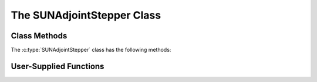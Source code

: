 ..
   ----------------------------------------------------------------
   SUNDIALS Copyright Start
   Copyright (c) 2002-2025, Lawrence Livermore National Security
   and Southern Methodist University.
   All rights reserved.

   See the top-level LICENSE and NOTICE files for details.

   SPDX-License-Identifier: BSD-3-Clause
   SUNDIALS Copyright End
   ----------------------------------------------------------------

.. _SUNAdjoint.Stepper:

The SUNAdjointStepper Class
===========================

.. versionadded:: 7.3.0

.. c:type:: SUNAdjointStepper

   The :c:type:`SUNAdjointStepper` class provides a package-agnostic interface to
   SUNDIALS ASA capabilities. It currently only supports the discrete ASA
   capabilities in the ARKODE package, but in the future this support may be
   expanded.

Class Methods
-------------

The :c:type:`SUNAdjointStepper` class has the following methods:

.. c:function:: SUNErrCode SUNAdjointStepper_Create(SUNStepper fwd_sunstepper, sunbooleantype own_fwd, \
   SUNStepper adj_sunstepper, sunbooleantype own_adj, suncountertype final_step_idx, sunrealtype tf, N_Vector sf, \
   SUNAdjointCheckpointScheme checkpoint_scheme, SUNContext sunctx, SUNAdjointStepper* adj_stepper)

   Creates the ``SUNAdjointStepper`` object needed to solve the adjoint problem.

   :param fwd_sunstepper: The :c:type:`SUNStepper` to be used for forward computations of the original ODE.
   :param own_fwd: Should `fwd_sunstepper` be owned (and destroyed) by the `SUNAdjointStepper` or not.
   :param adj_sunstepper: The :c:type:`SUNStepper` to be used for the backward integration of the adjoint ODE.
   :param own_adj: Should `adj_sunstepper` be owned (and destroyed) by the `SUNAdjointStepper` or not.
   :param final_step_idx: The index (step number) of the step corresponding to ``t_f`` for the forward ODE.
   :param tf: The terminal time for the forward ODE (the initial time for the adjoint ODE).
   :param sf: The terminal condition for the adjoint ODE.
   :param checkpoint_scheme: The :c:type:`SUNAdjointCheckpointScheme` object that determines the checkpointing strategy to use. This should be the same object provided to the forward integrator/stepper.
   :param sunctx: The :c:type:`SUNContext` for the simulation.
   :param adj_stepper: The :c:type:`SUNAdjointStepper` to construct (will be ``NULL`` on failure).

   :return: A :c:type:`SUNErrCode` indicating failure or success.


.. c:function:: SUNErrCode SUNAdjointStepper_ReInit(SUNAdjointStepper self, sunrealtype t0, \
                                                    N_Vector y0,  sunrealtype tf, N_Vector sf)

   Reinitializes the adjoint stepper to solve a new problem of the same size.

   :param adj_stepper: The adjoint solver object.
   :param t0: The new initial time.
   :param y0: The new initial condition.
   :param tf: The time to start integrating the adjoint system from.
   :param sf: The terminal condition vector of sensitivity solutions :math:`\partial g/\partial y_0` and :math:`\partial g/\partial p`.

   :return: A :c:type:`SUNErrCode` indicating failure or success.


.. c:function:: SUNErrCode SUNAdjointStepper_Evolve(SUNAdjointStepper adj_stepper, sunrealtype tout,\
   N_Vector sens, sunrealtype* tret)

   Integrates the adjoint system.

   :param adj_stepper: The adjoint solver object.
   :param tout: The time at which the adjoint solution is desired.
   :param sens: The vector of sensitivity solutions :math:`\partial g/\partial y_0` and :math:`\partial g/\partial p`.
   :param tret: On return, the time reached by the adjoint solver.

   :return: A :c:type:`SUNErrCode` indicating failure or success.


.. c:function:: SUNErrCode SUNAdjointStepper_OneStep(SUNAdjointStepper adj_stepper, sunrealtype tout,\
   N_Vector sens, sunrealtype* tret)

   Evolves the adjoint system backwards one step.

   :param adj_stepper: The adjoint solver object.
   :param tout: The time at which the adjoint solution is desired.
   :param sens: The vector of sensitivity solutions :math:`\partial g/\partial y_0` and :math:`\partial g/\partial p`.
   :param tret: On return, the time reached by the adjoint solver.

   :return: A :c:type:`SUNErrCode` indicating failure or success.


.. c:function:: SUNErrCode SUNAdjointStepper_RecomputeFwd(SUNAdjointStepper adj_stepper, suncountertype start_idx,\
                                                          sunrealtype t0, N_Vector y0, sunrealtype tf)

   Evolves the forward system in time from (``start_idx``, ``t0``) to (``stop_idx``, ``tf``) with dense checkpointing.

   :param adj_stepper: The SUNAdjointStepper object.
   :param start_idx: the index of the step, w.r.t. the original forward integration, to begin forward integration from.
   :param t0: the initial time, w.r.t. the original forward integration, to start forward integration from.
   :param y0: the initial state, w.r.t. the original forward integration, to start forward integration from.
   :param tf: the final time, w.r.t. the original forward integration, to stop forward integration at.

   :return: A :c:type:`SUNErrCode` indicating failure or success.


.. c:function:: SUNErrCode SUNAdjointStepper_SetUserData(SUNAdjointStepper adj_stepper, void* user_data)

   Sets the user data pointer.

   :param adj_stepper: The SUNAdjointStepper object.
   :param user_data: the user data pointer that will be passed back to user-supplied callback functions.

   :return: A :c:type:`SUNErrCode` indicating failure or success.


.. c:function:: SUNErrCode SUNAdjointStepper_GetNumSteps(SUNAdjointStepper adj_stepper, suncountertype* num_steps)

   Retrieves the number of steps taken by the adjoint stepper.

   :param adj_stepper: The SUNAdjointStepper object.
   :param num_steps: Pointer to store the number of steps.

   :return: A :c:type:`SUNErrCode` indicating failure or success.


.. c:function:: SUNErrCode SUNAdjointStepper_GetNumRecompute(SUNAdjointStepper adj_stepper, suncountertype* num_recompute)

   Retrieves the number of recomputation (in the forward direction) steps performed by the adjoint stepper.

   :param adj_stepper: The SUNAdjointStepper object.
   :param num_recompute: Pointer to store the number of recomputations.

   :return: A :c:type:`SUNErrCode` indicating failure or success.


.. c:function:: SUNErrCode SUNAdjointStepper_PrintAllStats(SUNAdjointStepper adj_stepper, \
                                                           FILE* outfile, SUNOutputFormat fmt)

   Prints the adjoint stepper statistics/counters in a human-readable table format or CSV format.

   :param adj_stepper: The SUNAdjointStepper object.
   :param outfile: A file to write the output to.
   :param fmt: the format to write in (:c:type:`SUN_OUTPUTFORMAT_TABLE` or :c:type:`SUN_OUTPUTFORMAT_CSV`).

   :return: A :c:type:`SUNErrCode` indicating failure or success.


.. _SUNAdjoint.Stepper.UserSupplied:

User-Supplied Functions
-----------------------

.. c:type:: int (*SUNAdjRhsFn)(sunrealtype t, N_Vector y, N_Vector sens, N_Vector sens_dot, void* user_data)

   These functions compute the adjoint ODE right-hand side.

   For :ref:`ARKODE <ARKODE.Mathematics.ASA>`, this is

   .. math::
      \Lambda &= f_y^*(t, y, p) \lambda, \quad \text{and if the systems has parameters}, \\
          \nu &= f_p^*(t, y, p) \lambda.

   and corresponds to :eq:`ARKODE_ERK_ADJOINT` for explicit Runge--Kutta methods.

   **Parameters:**

   * **t** -- the current value of the independent variable.
   * **y** -- the current value of the forward solution vector.
   * **sens** -- a :ref:`NVECTOR_MANYVECTOR <NVectors.ManyVector>` object with two
     subvectors, the first subvector holds :math:`\lambda` and the second holds
     :math:`\mu` and is unused in this function.
   * **sens_dot** -- a :ref:`NVECTOR_MANYVECTOR <NVectors.ManyVector>` object with
     two subvectors, the first subvector holds :math:`\Lambda` and the second holds
     :math:`\nu`.
   * **user_data** -- the `user_data` pointer that was passed to
     :c:func:`SUNAdjointStepper_SetUserData`.

   **Returns:**

     A :c:type:`SUNAdjRhsFn` should return 0 if successful, a positive value if a
     recoverable error occurred (in which case the integrator may attempt to
     correct), or a negative value if it failed unrecoverably (in which
     case the integration is halted and an error is raised).

   .. note::

      Allocation of memory for ``y`` is handled within the integrator.

      The vector ``sens_dot`` may be uninitialized on input; it is the user's
      responsibility to fill this entire vector with meaningful values.
